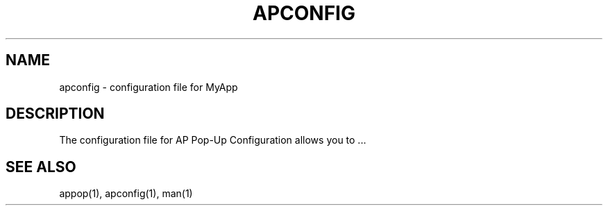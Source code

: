 .TH APCONFIG 5 "December 2024" "Version 1.0" "Manual Page for AP Pop-Up Configuration"
.SH NAME
apconfig \- configuration file for MyApp
.SH DESCRIPTION
The configuration file for  AP Pop-Up Configuration allows you to ...
.SH SEE ALSO
appop(1), apconfig(1), man(1)
